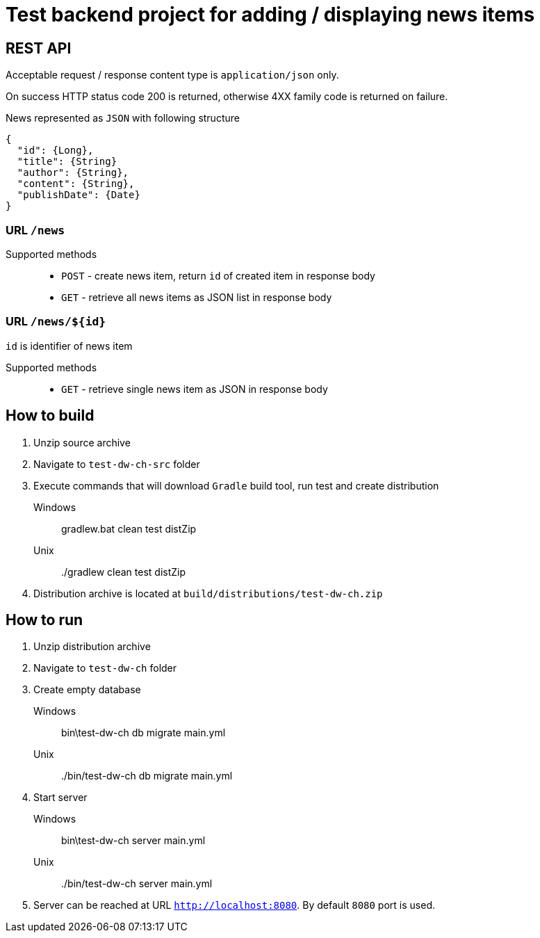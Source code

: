 = Test backend project for adding / displaying news items

== REST API

Acceptable request / response  content type is `application/json` only.

On success HTTP status code 200 is returned, otherwise 4XX family code is returned on failure.

News represented as `JSON` with following structure

[source,json]
----
{
  "id": {Long},
  "title": {String}
  "author": {String},
  "content": {String},
  "publishDate": {Date}
}
----


=== URL `/news`

Supported methods::
* `POST` - create news item, return `id` of created item in response body
* `GET` - retrieve all news items as JSON list in response body

=== URL `/news/${id}`

`id` is identifier of news item

Supported methods::
* `GET` - retrieve single news item as JSON in response body

== How to build

. Unzip source archive
. Navigate to `test-dw-ch-src` folder
. Execute commands that will download `Gradle` build tool, run test and create distribution

Windows::
  gradlew.bat clean test distZip
Unix::
  ./gradlew clean test distZip

. Distribution archive is located at `build/distributions/test-dw-ch.zip`

== How to run

. Unzip distribution archive
. Navigate to `test-dw-ch` folder
. Create empty database

Windows::
  bin\test-dw-ch db migrate main.yml
Unix::
  ./bin/test-dw-ch db migrate main.yml

. Start server

Windows::
  bin\test-dw-ch server main.yml
Unix::
  ./bin/test-dw-ch server main.yml

. Server can be reached at URL `http://localhost:8080`. By default `8080` port is used.
